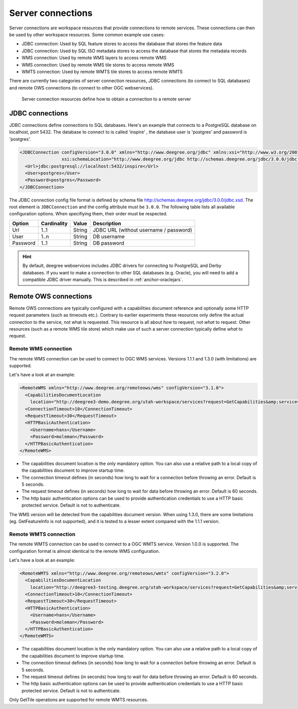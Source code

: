 .. _anchor-configuration-serverconnections:

==================
Server connections
==================

Server connections are workspace resources that provide connections to remote services. These connections can then be used by other workspace resources. Some common example use cases:

* JDBC connection: Used by SQL feature stores to access the database that stores the feature data
* JDBC connection: Used by SQL ISO metadata stores to access the database that stores the metadata records
* WMS connection: Used by remote WMS layers to access remote WMS
* WMS connection: Used by remote WMS tile stores to access remote WMS
* WMTS connection: Used by remote WMTS tile stores to access remote WMTS

There are currently two categories of server connection resources, JDBC connections (to connect to SQL databases) and remote OWS connections (to connect to other OGC webservices).

.. figure:: images/workspace-overview-connection.png
   :figwidth: 80%
   :width: 80%
   :target: _images/workspace-overview-connection.png

   Server connection resources define how to obtain a connection to a remote server

.. _anchor-configuration-jdbc:

----------------
JDBC connections
----------------

JDBC connections define connections to SQL databases. Here's an example that connects to a PostgreSQL database on localhost, port 5432. The database to connect to is called 'inspire'
, the database user is 'postgres' and password is 'postgres'.

.. code-block:: xml

  <JDBCConnection configVersion="3.0.0" xmlns="http://www.deegree.org/jdbc" xmlns:xsi="http://www.w3.org/2001/XMLSchema-instance"
                  xsi:schemaLocation="http://www.deegree.org/jdbc http://schemas.deegree.org/jdbc/3.0.0/jdbc.xsd">
    <Url>jdbc:postgresql://localhost:5432/inspire</Url>
    <User>postgres</User>
    <Password>postgres</Password>
  </JDBCConnection>

The JDBC connection config file format is defined by schema file http://schemas.deegree.org/jdbc/3.0.0/jdbc.xsd. The root element is ``JDBCConnection`` and the config attribute must be ``3.0.0``. The following table lists all available configuration options. When specifiying them, their order must be respected.

.. table:: Options for ``JDBCConnection``

+----------+-------------+--------+----------------------------------------+
| Option   | Cardinality | Value  | Description                            |
+==========+=============+========+========================================+
| Url      | 1..1        | String | JDBC URL (without username / password) |
+----------+-------------+--------+----------------------------------------+
| User     | 1..n        | String | DB username                            |
+----------+-------------+--------+----------------------------------------+
| Password | 1..1        | String | DB password                            |
+----------+-------------+--------+----------------------------------------+

.. hint::
   By default, deegree webservices includes JDBC drivers for connecting to PostgreSQL and Derby databases. If you want to make a connection to other SQL databases (e.g. Oracle), you will need to add a compatible JDBC driver manually. This is described in :ref:`anchor-oraclejars`.

----------------------
Remote OWS connections
----------------------

Remote OWS connections are typically configured with a capabilities document reference and optionally some HTTP request parameters (such as timeouts etc.). Contrary to earlier experiments these resources only define the actual connection to the service, not what is requested. This resource is all about *how* to request, not *what* to request. Other resources (such as a remote WMS tile store) which make use of such a server connection typically define *what* to request.

^^^^^^^^^^^^^^^^^^^^^
Remote WMS connection
^^^^^^^^^^^^^^^^^^^^^

The remote WMS connection can be used to connect to OGC WMS services. Versions 1.1.1 and 1.3.0 (with limitations) are supported.

Let's have a look at an example:

.. code-block:: xml

  <RemoteWMS xmlns="http://www.deegree.org/remoteows/wms" configVersion="3.1.0">
    <CapabilitiesDocumentLocation
      location="http://deegree3-demo.deegree.org/utah-workspace/services?request=GetCapabilities&amp;service=WMS&amp;version=1.1.1" />
    <ConnectionTimeout>10</ConnectionTimeout>
    <RequestTimeout>30</RequestTimeout>
    <HTTPBasicAuthentication>
      <Username>hans</Username>
      <Password>moleman</Password>
    </HTTPBasicAuthentication>
  </RemoteWMS>

* The capabilities document location is the only mandatory option. You can also use a relative path to a local copy of the capabilities document to improve startup time.
* The connection timeout defines (in seconds) how long to wait for a connection before throwing an error. Default is 5 seconds.
* The request timeout defines (in seconds) how long to wait for data before throwing an error. Default is 60 seconds.
* The http basic authentication options can be used to provide authentication credentials to use a HTTP basic protected service. Default is not to authenticate.

The WMS version will be detected from the capabilities document version. When using 1.3.0, there are some limitations (eg. GetFeatureInfo is not supported), and it is tested to a lesser extent compared with the 1.1.1 version.

^^^^^^^^^^^^^^^^^^^^^^
Remote WMTS connection
^^^^^^^^^^^^^^^^^^^^^^

The remote WMTS connection can be used to connect to a OGC WMTS service. Version 1.0.0 is supported. The configuration format is almost identical to the remote WMS configuration.

Let's have a look at an example:

.. code-block:: xml

  <RemoteWMTS xmlns="http://www.deegree.org/remoteows/wmts" configVersion="3.2.0">
    <CapabilitiesDocumentLocation
      location="http://deegree3-testing.deegree.org/utah-workspace/services?request=GetCapabilities&amp;service=WMTS&amp;version=1.0.0" />
    <ConnectionTimeout>10</ConnectionTimeout>
    <RequestTimeout>30</RequestTimeout>
    <HTTPBasicAuthentication>
      <Username>hans</Username>
      <Password>moleman</Password>
    </HTTPBasicAuthentication>
  </RemoteWMTS>

* The capabilities document location is the only mandatory option. You can also use a relative path to a local copy of the capabilities document to improve startup time.
* The connection timeout defines (in seconds) how long to wait for a connection before throwing an error. Default is 5 seconds.
* The request timeout defines (in seconds) how long to wait for data before throwing an error. Default is 60 seconds.
* The http basic authentication options can be used to provide authentication credentials to use a HTTP basic protected service. Default is not to authenticate.

Only GetTile operations are supported for remote WMTS resources.

